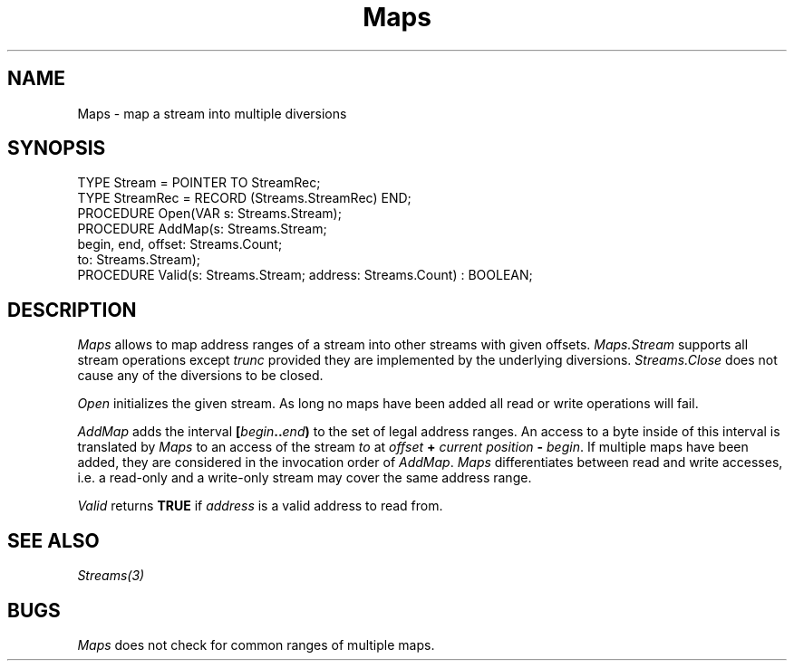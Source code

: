 .\" --------------------------------------
.\" Oberon System Documentation  AFB  5/91
.\" (c) University of Ulm, SAI, D-7900 Ulm
.\" --------------------------------------
.de Pg
.nf
.ie t \{\
.	sp 0.3v
.	ps 9
.	ft CW
.\}
.el .sp 1v
..
.de Pe
.ie t \{\
.	ps
.	ft P
.	sp 0.3v
.\}
.el .sp 1v
.fi
..
'\"----------------------------------------------------------------------------
.de Tb
.br
.nr Tw \w'\\$1MMM'
.in +\\n(Twu
..
.de Te
.in -\\n(Twu
..
.de Tp
.br
.ne 2v
.in -\\n(Twu
\fI\\$1\fP
.br
.in +\\n(Twu
.sp -1
..
'\"----------------------------------------------------------------------------
'\" Is [prefix]
'\" Ic capability
'\" If procname params [rtype]
'\" Ef
'\"----------------------------------------------------------------------------
.de Is
.br
.ie \\n(.$=1 .ds iS \\$1
.el .ds iS "
.nr I1 5
.nr I2 5
.in +\\n(I1
..
.de Ic
.sp .3
.in -\\n(I1
.nr I1 5
.nr I2 2
.in +\\n(I1
.ti -\\n(I1
If
\.I \\$1
\.B IN
\.IR caps :
.br
..
.de If
.ne 3v
.sp 0.3
.ti -\\n(I2
.ie \\n(.$=3 \fI\\$1\fP: \fBPROCEDURE\fP(\\*(iS\\$2) : \\$3;
.el \fI\\$1\fP: \fBPROCEDURE\fP(\\*(iS\\$2);
.br
..
.de Ef
.in -\\n(I1
.sp 0.3
..
'\"----------------------------------------------------------------------------
'\"	Strings - made in Ulm (tm 8/87)
'\"
'\"				troff or new nroff
'ds A \(:A
'ds O \(:O
'ds U \(:U
'ds a \(:a
'ds o \(:o
'ds u \(:u
'ds s \(ss
'\"
'\"     international character support
.ds ' \h'\w'e'u*4/10'\z\(aa\h'-\w'e'u*4/10'
.ds ` \h'\w'e'u*4/10'\z\(ga\h'-\w'e'u*4/10'
.ds : \v'-0.6m'\h'(1u-(\\n(.fu%2u))*0.13m+0.06m'\z.\h'0.2m'\z.\h'-((1u-(\\n(.fu%2u))*0.13m+0.26m)'\v'0.6m'
.ds ^ \\k:\h'-\\n(.fu+1u/2u*2u+\\n(.fu-1u*0.13m+0.06m'\z^\h'|\\n:u'
.ds ~ \\k:\h'-\\n(.fu+1u/2u*2u+\\n(.fu-1u*0.13m+0.06m'\z~\h'|\\n:u'
.ds C \\k:\\h'+\\w'e'u/4u'\\v'-0.6m'\\s6v\\s0\\v'0.6m'\\h'|\\n:u'
.ds v \\k:\(ah\\h'|\\n:u'
.ds , \\k:\\h'\\w'c'u*0.4u'\\z,\\h'|\\n:u'
'\"----------------------------------------------------------------------------
.ie t .ds St "\v'.3m'\s+2*\s-2\v'-.3m'
.el .ds St *
.de cC
.IP "\fB\\$1\fP"
..
'\"----------------------------------------------------------------------------
.de Op
.TP
.SM
.ie \\n(.$=2 .BI (+|\-)\\$1 " \\$2"
.el .B (+|\-)\\$1
..
.de Mo
.TP
.SM
.BI \\$1 " \\$2"
..
'\"----------------------------------------------------------------------------
.TH Maps 3 "Last change: 10 October 1991" "Release 0.5" "Ulm's Oberon System"
.SH NAME
Maps \- map a stream into multiple diversions
.SH SYNOPSIS
.Pg
TYPE Stream = POINTER TO StreamRec;
TYPE StreamRec = RECORD (Streams.StreamRec) END;
.sp 0.5
PROCEDURE Open(VAR s: Streams.Stream);
PROCEDURE AddMap(s: Streams.Stream;
                 begin, end, offset: Streams.Count;
                 to: Streams.Stream);
PROCEDURE Valid(s: Streams.Stream; address: Streams.Count) : BOOLEAN;
.Pe
.SH DESCRIPTION
.I Maps
allows to map address ranges of a stream into other streams with
given offsets.
.I Maps.Stream
supports all stream operations except \fItrunc\fP
provided they are implemented by the underlying diversions.
\fIStreams.Close\fP does not cause any of the diversions to be closed.
.PP
.I Open
initializes the given stream.
As long no maps have been added all read or write operations will fail.
.PP
.I AddMap
adds the interval
.BI [ begin .. end )
to the set of legal address ranges.
An access to a byte inside of this interval is translated by
.I Maps
to an access of the stream \fIto\fP at
\fIoffset\fP \fB+\fP \fIcurrent position\fP \fB-\fP \fIbegin\fP.
If multiple maps have been added,
they are considered in the invocation order of \fIAddMap\fP.
.I Maps
differentiates between read and write accesses,
i.e. a read-only and a write-only stream may cover the same address range.
.PP
.I Valid
returns \fBTRUE\fP
if \fIaddress\fP is a valid address to read from.
.SH "SEE ALSO"
\fIStreams(3)\fP
.SH BUGS
.I Maps
does not check for common ranges of multiple maps.
.\" ---------------------------------------------------------------------------
.\" $Id: Maps.3,v 1.1 91/10/10 12:38:21 borchert Exp $
.\" ---------------------------------------------------------------------------
.\" $Log:	Maps.3,v $
.\" Revision 1.1  91/10/10  12:38:21  borchert
.\" Initial revision
.\" 
.\" ---------------------------------------------------------------------------

